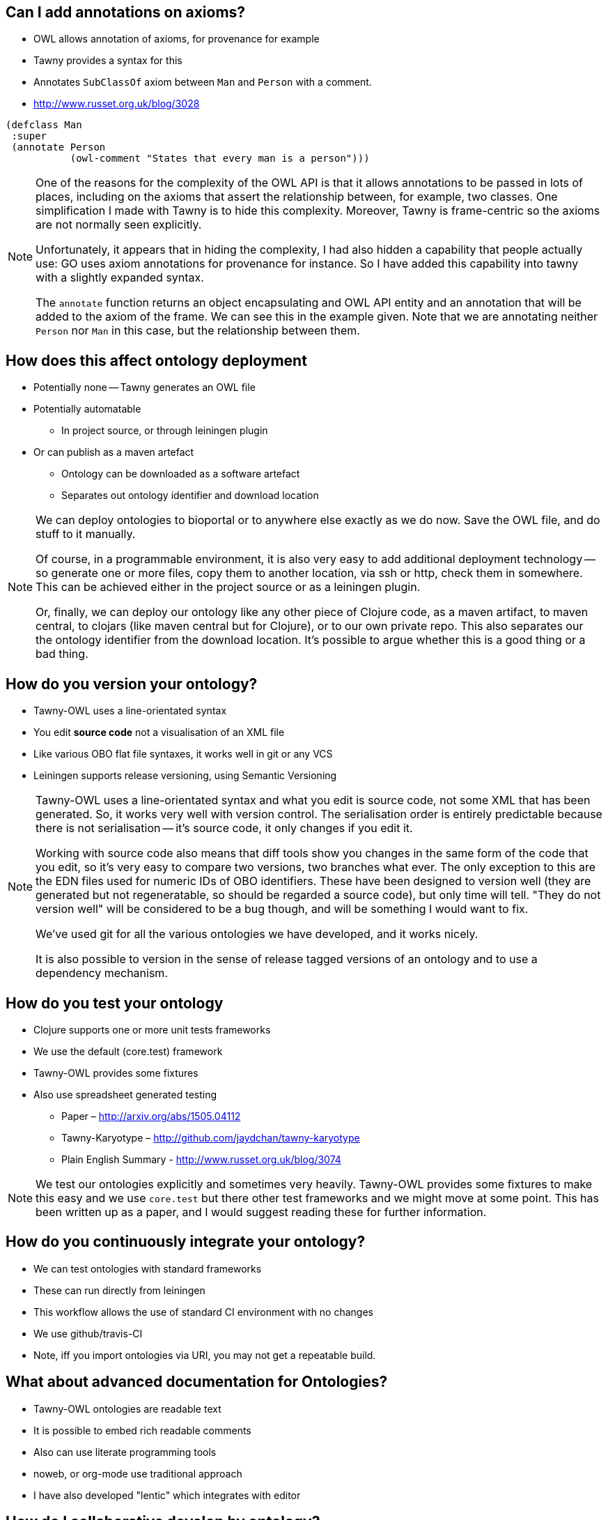 
== Can I add annotations on axioms?

* OWL allows annotation of axioms, for provenance for example
* Tawny provides a syntax for this
* Annotates `SubClassOf` axiom between `Man` and `Person` with a comment.
* http://www.russet.org.uk/blog/3028

[source,lisp]
----
(defclass Man
 :super
 (annotate Person
           (owl-comment "States that every man is a person")))
----

ifndef::backend-slidy[]
[NOTE]
====
One of the reasons for the complexity of the OWL API is that it allows
annotations to be passed in lots of places, including on the axioms that
assert the relationship between, for example, two classes. One simplification
I made with Tawny is to hide this complexity. Moreover, Tawny is frame-centric
so the axioms are not normally seen explicitly.

Unfortunately, it appears that in hiding the complexity, I had also hidden a
capability that people actually use: GO uses axiom annotations for provenance
for instance. So I have added this capability into tawny with a slightly
expanded syntax.

The `annotate` function returns an object encapsulating and OWL API entity and
an annotation that will be added to the axiom of the frame. We can see this in
the example given. Note that we are annotating neither `Person` nor `Man` in
this case, but the relationship between them.
====
endif::backend-slidy[]

== How does this affect ontology deployment

* Potentially none -- Tawny generates an OWL file
* Potentially automatable
** In project source, or through leiningen plugin
* Or can publish as a maven artefact
** Ontology can be downloaded as a software artefact
** Separates out ontology identifier and download location

ifndef::backend-slidy[]
[NOTE]
====
We can deploy ontologies to bioportal or to anywhere else exactly as we do
now. Save the OWL file, and do stuff to it manually.

Of course, in a programmable environment, it is also very easy to add
additional deployment technology -- so generate one or more files, copy them
to another location, via ssh or http, check them in somewhere. This can be
achieved either in the project source or as a leiningen plugin.

Or, finally, we can deploy our ontology like any other piece of Clojure code,
as a maven artifact, to maven central, to clojars (like maven central but for
Clojure), or to our own private repo. This also separates our the ontology
identifier from the download location. It's possible to argue whether this is
a good thing or a bad thing.
====
endif::backend-slidy[]


== How do you version your ontology?

* Tawny-OWL uses a line-orientated syntax
* You edit *source code* not a visualisation of an XML file
* Like various OBO flat file syntaxes, it works well in git or any VCS
* Leiningen supports release versioning, using Semantic Versioning

ifndef::backend-slidy[]
[NOTE]
====
Tawny-OWL uses a line-orientated syntax and what you edit is source code, not
some XML that has been generated. So, it works very well with version control.
The serialisation order is entirely predictable because there is not
serialisation -- it's source code, it only changes if you edit it.

Working with source code also means that diff tools show you changes in the
same form of the code that you edit, so it's very easy to compare two
versions, two branches what ever. The only exception to this are the EDN files
used for numeric IDs of OBO identifiers. These have been designed to version
well (they are generated but not regeneratable, so should be regarded a source
code), but only time will tell. "They do not version well" will be considered
to be a bug though, and will be something I would want to fix.

We've used git for all the various ontologies we have developed, and it works
nicely.

It is also possible to version in the sense of release tagged versions of an
ontology and to use a dependency mechanism.
====
endif::backend-slidy[]

== How do you test your ontology

* Clojure supports one or more unit tests frameworks
* We use the default (core.test) framework
* Tawny-OWL provides some fixtures
* Also use spreadsheet generated testing
** Paper – http://arxiv.org/abs/1505.04112
** Tawny-Karyotype – http://github.com/jaydchan/tawny-karyotype
** Plain English Summary - http://www.russet.org.uk/blog/3074


ifndef::backend-slidy[]
[NOTE]
====
We test our ontologies explicitly and sometimes very heavily. Tawny-OWL
provides some fixtures to make this easy and we use `core.test` but there
other test frameworks and we might move at some point. This has been written
up as a paper, and I would suggest reading these for further information.
====
endif::backend-slidy[]

== How do you continuously integrate your ontology?

* We can test ontologies with standard frameworks
* These can run directly from leiningen
* This workflow allows the use of standard CI environment with no changes
* We use github/travis-CI
* Note, iff you import ontologies via URI, you may not get a repeatable build.




== What about advanced documentation for Ontologies?

* Tawny-OWL ontologies are readable text
* It is possible to embed rich readable comments
* Also can use literate programming tools
* noweb, or org-mode use traditional approach
* I have also developed "lentic" which integrates with editor

== How do I collaborative develop by ontology?

* The same was as all software
* Version control for asynchronous, fork and merge with git
* Collaborative chat use gerrit, or skype
* Synchronous editing, try floobits, a web editor

== Can I internationalise my ontology?

* Can add internationalised labels

[source,lisp]
----
(label "Ciao" "it")
----

* Can define internationalized function calls

[source,lisp]
----
(defn etichetta [l]
  (label l "it"))
----

* Can use `tawny.polyglot` to use property bundles

== Can I scaffold my ontology from existing source

* Can "import" ontology terms from spreadsheet, XML or a database
* Can work over existing source
* Therefore can generate core of ontology
* And expand it with manually annotated crosslinks

* See paper in ICBO 2015!

== What happens if the labels of read ontologies change

* OBO ontologies use numeric IDs
* These are unreadable, so we syntactically transform labels
* If label changes (but ID remains the same) is a problem
* Can use `tawny.memorize` to remember mappings
* Then add aliases to those now missing (with optional "deprecated" warnings)

== How do you convert an existing ontology to Tawny

* `tawny.render` can perform a syntactic transformation
* Given OWL provides equivalent Clojure code
* Used interactively to provide documentation
* Can be used to port an ontology
* Currently "patternising" ontology is manual
* See Jennifer Warrenders PhD thesis where we did this with SIO

== How Fast is Tawny

* For raw, un-patternized ontology tawny takes about 2x as reading OWL/XML
* Tested by rendering and load GO
* About 56Mb of lisp
* Loads in about 1min
* Most of excess time is in parsing (Clojure also compiles)
* Patternized ontology would involve less parsing

== Can I integrate more tightly with protege?

* We have build a GUI shell into Protege
* Can also use Protege to open a Clojure REPL via a socket
* Protege then displays directly the state of Tawny
* Good for demonstration
* But a little flaky for normal use
* Having Protege reload an OWL file easier


== How does Tawny affect dependency management with ontologies?

* Clojure uses maven dependency management
* We can now publish ontologies as maven artefacts
* And specify dependencies, with versions, and tooling
* Can publish on Maven central or Clojars (no infrastructure to maintain!)
* Separates ID and download location -- disobeys LOD principles
* But fulfils, SLOD principles.

ifndef::backend-slidy[]
[NOTE]
====
Clojure uses maven dependency management. As a tawny ontology is just a piece
of clojure, we can use the same mechanism with tawny ontologies also. Which
means that we can specify ontological dependencies also. This means we can
specify version ranges (OWL doesn't allow this to my knowledge). And we can
can reuse tooling. We can use leiningin to show us a dependency graph, we can
look for version conflicts, we can exclude duplicates from the transistive
closure.

Interestingly, we can also publish our ontology independently from our IDs.
So, we can get someone else to maintain all the infrastructure for deployment
(including of multiple versions) without having to adopt their identifiers
(like bioportal).

This rather breaks the Linked Open Data (LOD) principles, of course which says
that IDs should resolve. Using maven dependencies we don't need this at
all. But it fulls the SLOD (significant load of dependencies) principle which
says if your software has lots of dependencies *and* lots of different people
maintaining the infrastructure for their availability it is going to break all
the time.
====
endif::backend-slidy[]

== Can I link ontologies into software?

* OWL API objects become first class entities in Clojure
* Can refer to them directly
* We integrated Overtone -- a music generation system
* Added in Tawny-OWL and the Music Ontology
* We now have software that plays a tune
* And provides OWL metadata about that tune
* More to investigate here.

== What's this `:super`? why not `:subclass`?

* Manchester syntax uses `SubClassOf:`
* Tawny uses `:super` for the same purpose!
* Confusing!
* Manchester syntax is actually backward
* In tawny, all frames are `A has :frame B`
* In Manchester `A is a SubClassOf: B`
* http://www.russet.org.uk/blog/2985
